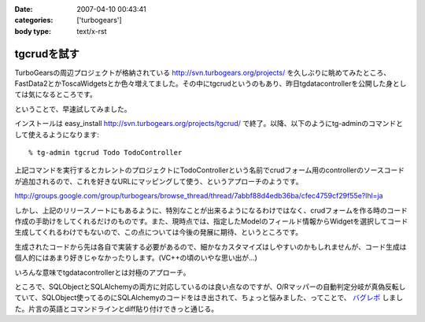 :date: 2007-04-10 00:43:41
:categories: ['turbogears']
:body type: text/x-rst

============
tgcrudを試す
============

TurboGearsの周辺プロジェクトが格納されている http://svn.turbogears.org/projects/ を久しぶりに眺めてみたところ、FastData2とかToscaWidgetsとか色々増えてました。その中にtgcrudというのもあり、昨日tgdatacontrollerを公開した身としては気になるところです。

ということで、早速試してみました。

インストールは easy_install http://svn.turbogears.org/projects/tgcrud/ で終了。以降、以下のようにtg-adminのコマンドとして使えるようになります::

  % tg-admin tgcrud Todo TodoController

上記コマンドを実行するとカレントのプロジェクトにTodoControllerという名前でcrudフォーム用のcontrollerのソースコードが追加されるので、これを好きなURLにマッピングして使う、というアプローチのようです。

http://groups.google.com/group/turbogears/browse_thread/thread/7abbf88d4edb36ba/cfec4759cf29f55e?lhl=ja

しかし、上記のリリースノートにもあるように、特別なことが出来るようになるわけではなく、crudフォームを作る時のコード作成の手助けをしてくれるだけのものです。また、現時点では、指定したModelのフィールド情報からWidgetを選択してコード生成してくれるわけでもないので、この点については今後の発展に期待、というところです。

生成されたコードから先は各自で実装する必要があるので、細かなカスタマイズはしやすいのかもしれませんが、コード生成は個人的にはあまり好きじゃなかったりします。(VC++の頃のいやな思い出が...)

いろんな意味でtgdatacontrollerとは対極のアプローチ。


ところで、SQLObjectとSQLAlchemyの両方に対応しているのは良い点なのですが、O/Rマッパーの自動判定分岐が真偽反転していて、SQLObject使ってるのにSQLAlchemyのコードをはき出されて、ちょっと悩みました、ってことで、 `バグレポ`_ しました。片言の英語とコマンドラインとdiff貼り付けできっと通じる。

.. _`バグレポ`: http://trac.turbogears.org/ticket/1351


.. :extend type: text/html
.. :extend:
